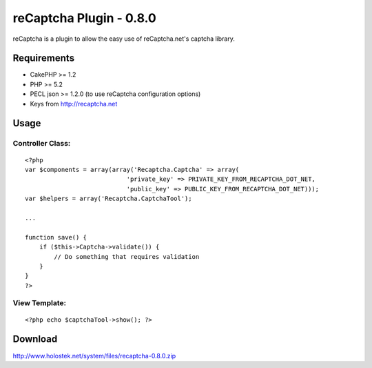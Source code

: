 reCaptcha Plugin - 0.8.0
========================

reCaptcha is a plugin to allow the easy use of reCaptcha.net's captcha
library.


Requirements
~~~~~~~~~~~~

+ CakePHP >= 1.2
+ PHP >= 5.2
+ PECL json >= 1.2.0 (to use reCaptcha configuration options)
+ Keys from `http://recaptcha.net`_



Usage
~~~~~

Controller Class:
`````````````````

::

    <?php 
    var $components = array(array('Recaptcha.Captcha' => array(
    				'private_key' => PRIVATE_KEY_FROM_RECAPTCHA_DOT_NET, 
    				'public_key' => PUBLIC_KEY_FROM_RECAPTCHA_DOT_NET)));
    var $helpers = array('Recaptcha.CaptchaTool');
    
    ...
    
    function save() {
        if ($this->Captcha->validate()) {
            // Do something that requires validation
        }
    }
    ?>



View Template:
``````````````

::

    
    <?php echo $captchaTool->show(); ?>



Download
~~~~~~~~
`http://www.holostek.net/system/files/recaptcha-0.8.0.zip`_

.. _http://www.holostek.net/system/files/recaptcha-0.8.0.zip: http://www.holostek.net/system/files/recaptcha-0.8.0.zip
.. _http://recaptcha.net: http://recaptcha.net/

.. author:: fenux
.. categories:: articles, plugins
.. tags:: captcha,plugin,recaptcha,Plugins

